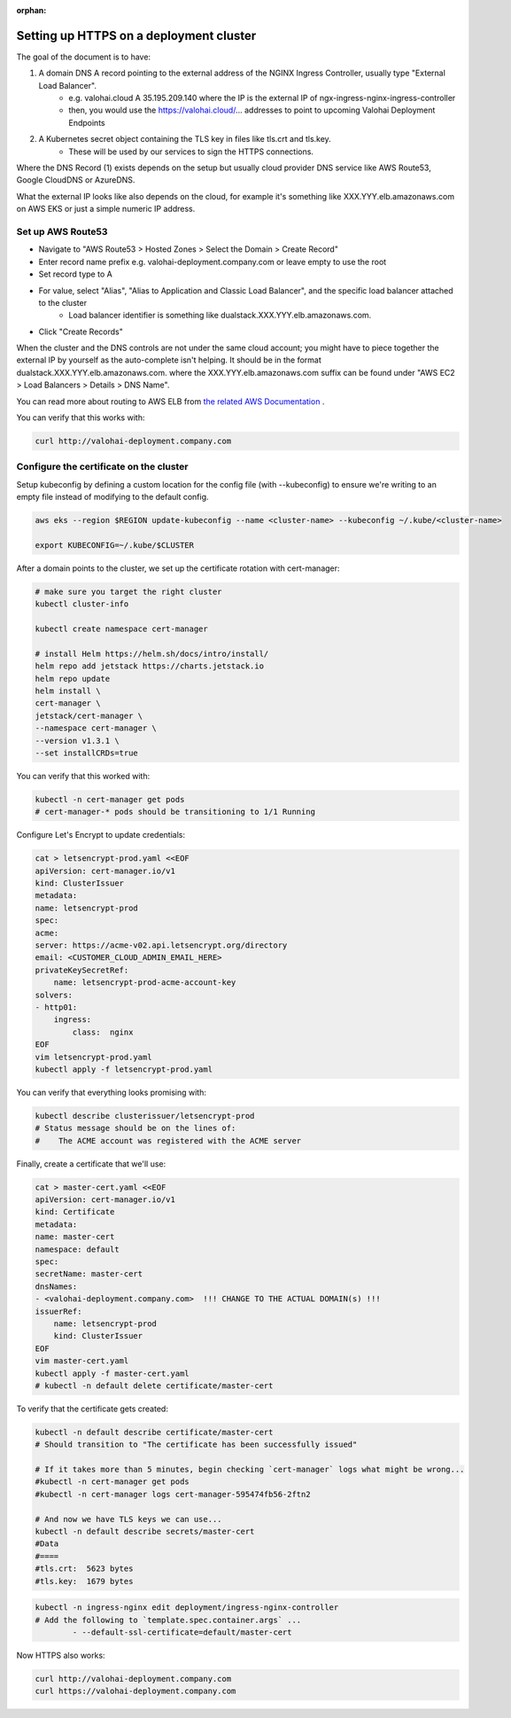 :orphan:

.. meta::
    :description: How to expose the Kubernetes ingress resource endpoints over HTTPS


Setting up HTTPS on a deployment cluster
######################################################

The goal of the document is to have:

1. A domain DNS A record pointing to the external address of the NGINX Ingress Controller, usually type "External Load Balancer".
    * e.g. valohai.cloud A 35.195.209.140 where the IP is the external IP of ngx-ingress-nginx-ingress-controller
    * then, you would use the https://valohai.cloud/... addresses to point to upcoming Valohai Deployment Endpoints
2. A Kubernetes secret object containing the TLS key in files like tls.crt and tls.key.
    * These will be used by our services to sign the HTTPS connections.

Where the DNS Record (1) exists depends on the setup but usually cloud provider DNS service like AWS Route53, Google CloudDNS or AzureDNS.

What the external IP looks like also depends on the cloud, for example it's something like XXX.YYY.elb.amazonaws.com on AWS EKS or just a simple numeric IP address.

Set up AWS Route53
--------------------------

* Navigate to "AWS Route53 > Hosted Zones > Select the Domain > Create Record"
* Enter record name prefix e.g. valohai-deployment.company.com or leave empty to use the root
* Set record type to A
* For value, select "Alias", "Alias to Application and Classic Load Balancer", and the specific load balancer attached to the cluster
    * Load balancer identifier is something like dualstack.XXX.YYY.elb.amazonaws.com.
* Click "Create Records"

When the cluster and the DNS controls are not under the same cloud account; you might have to piece together the external IP by yourself as the auto-complete isn't helping. It should be in the format dualstack.XXX.YYY.elb.amazonaws.com. where the XXX.YYY.elb.amazonaws.com suffix can be found under "AWS EC2 > Load Balancers > Details > DNS Name".

You can read more about routing to AWS ELB from `the related AWS Documentation <https://docs.aws.amazon.com/Route53/latest/DeveloperGuide/routing-to-elb-load-balancer.html>`_ .

You can verify that this works with:

.. code-block:: bash

    curl http://valohai-deployment.company.com

..

Configure the certificate on the cluster
--------------------------------------------------

Setup kubeconfig by defining a custom location for the config file (with --kubeconfig) to ensure we're writing to an empty file instead of modifying to the default config.

.. code-block:: bash

    aws eks --region $REGION update-kubeconfig --name <cluster-name> --kubeconfig ~/.kube/<cluster-name>

    export KUBECONFIG=~/.kube/$CLUSTER

..

After a domain points to the cluster, we set up the certificate rotation with cert-manager:

.. code-block:: bash

    # make sure you target the right cluster
    kubectl cluster-info

    kubectl create namespace cert-manager

    # install Helm https://helm.sh/docs/intro/install/
    helm repo add jetstack https://charts.jetstack.io
    helm repo update
    helm install \
    cert-manager \
    jetstack/cert-manager \
    --namespace cert-manager \
    --version v1.3.1 \
    --set installCRDs=true

..

You can verify that this worked with:

.. code-block:: bash

    kubectl -n cert-manager get pods 
    # cert-manager-* pods should be transitioning to 1/1 Running

..

Configure Let's Encrypt to update credentials:

.. code-block:: bash

    cat > letsencrypt-prod.yaml <<EOF
    apiVersion: cert-manager.io/v1
    kind: ClusterIssuer
    metadata:
    name: letsencrypt-prod
    spec:
    acme:
    server: https://acme-v02.api.letsencrypt.org/directory
    email: <CUSTOMER_CLOUD_ADMIN_EMAIL_HERE>
    privateKeySecretRef:
        name: letsencrypt-prod-acme-account-key
    solvers:
    - http01:
        ingress:
            class:  nginx
    EOF
    vim letsencrypt-prod.yaml
    kubectl apply -f letsencrypt-prod.yaml

..

You can verify that everything looks promising with:

.. code-block:: bash

    kubectl describe clusterissuer/letsencrypt-prod
    # Status message should be on the lines of:
    #    The ACME account was registered with the ACME server

..

Finally, create a certificate that we'll use:

.. code-block:: bash

    cat > master-cert.yaml <<EOF
    apiVersion: cert-manager.io/v1
    kind: Certificate
    metadata:
    name: master-cert
    namespace: default
    spec:
    secretName: master-cert
    dnsNames:
    - <valohai-deployment.company.com>  !!! CHANGE TO THE ACTUAL DOMAIN(s) !!!
    issuerRef:
        name: letsencrypt-prod
        kind: ClusterIssuer
    EOF
    vim master-cert.yaml 
    kubectl apply -f master-cert.yaml
    # kubectl -n default delete certificate/master-cert

..

To verify that the certificate gets created:

.. code-block:: bash

    kubectl -n default describe certificate/master-cert
    # Should transition to "The certificate has been successfully issued"

    # If it takes more than 5 minutes, begin checking `cert-manager` logs what might be wrong...
    #kubectl -n cert-manager get pods
    #kubectl -n cert-manager logs cert-manager-595474fb56-2ftn2

    # And now we have TLS keys we can use...
    kubectl -n default describe secrets/master-cert
    #Data
    #====
    #tls.crt:  5623 bytes
    #tls.key:  1679 bytes

..

.. code-block:: bash

    kubectl -n ingress-nginx edit deployment/ingress-nginx-controller
    # Add the following to `template.spec.container.args` ...
            - --default-ssl-certificate=default/master-cert

..

Now HTTPS also works:

.. code-block:: bash

    curl http://valohai-deployment.company.com
    curl https://valohai-deployment.company.com

..
